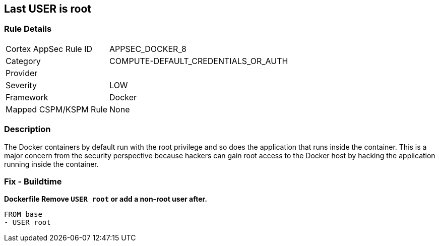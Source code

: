== Last USER is root


=== Rule Details

[cols="1,2"]
|===
|Cortex AppSec Rule ID |APPSEC_DOCKER_8
|Category |COMPUTE-DEFAULT_CREDENTIALS_OR_AUTH
|Provider |
|Severity |LOW
|Framework |Docker
|Mapped CSPM/KSPM Rule |None
|===


=== Description 


The Docker containers by default run with the root privilege and so does the application that runs inside the container.
This is a major concern from the security perspective because hackers can gain root access to the Docker host by hacking the application running inside the container.

=== Fix - Buildtime


*Dockerfile Remove `USER root` or add a non-root user after.* 


[,Dockerfile]
----
FROM base
- USER root
----

